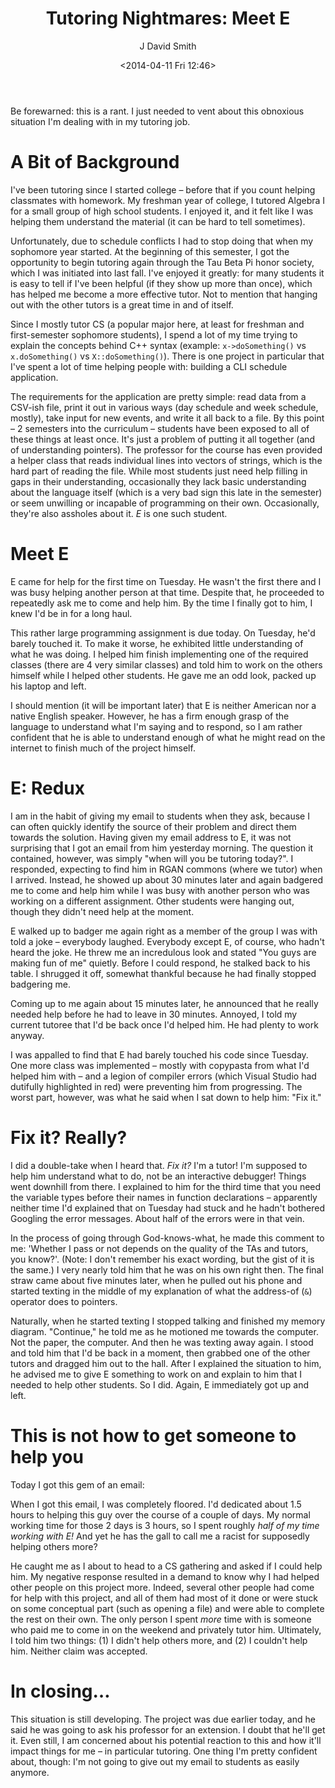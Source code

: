 #+TITLE: Tutoring Nightmares: Meet E
#+AUTHOR: J David Smith
#+DATE: <2014-04-11 Fri 12:46>
#+OPTIONS: toc:nil num:nil
#+TAGS: tutoring, school

Be forewarned: this is a rant. I just needed to vent about this obnoxious
situation I'm dealing with in my tutoring job.

* A Bit of Background
  I've been tutoring since I started college -- before that if you count helping
  classmates with homework. My freshman year of college, I tutored Algebra I for
  a small group of high school students. I enjoyed it, and it felt like I was
  helping them understand the material (it can be hard to tell sometimes).

  Unfortunately, due to schedule conflicts I had to stop doing that when my
  sophomore year started. At the beginning of this semester, I got the
  opportunity to begin tutoring again through the Tau Beta Pi honor society,
  which I was initiated into last fall. I've enjoyed it greatly: for many
  students it is easy to tell if I've been helpful (if they show up more than
  once), which has helped me become a more effective tutor. Not to mention that
  hanging out with the other tutors is a great time in and of itself.

  Since I mostly tutor CS (a popular major here, at least for freshman and
  first-semester sophomore students), I spend a lot of my time trying to explain
  the concepts behind C++ syntax (example: =x->doSomething()= vs
  =x.doSomething()= vs =X::doSomething()=). There is one project in particular
  that I've spent a lot of time helping people with: building a CLI schedule
  application.

  The requirements for the application are pretty simple: read data from a
  CSV-ish file, print it out in various ways (day schedule and week schedule,
  mostly), take input for new events, and write it all back to a file. By this
  point -- 2 semesters into the curriculum -- students have been exposed to all
  of these things at least once. It's just a problem of putting it all together
  (and of understanding pointers). The professor for the course has even
  provided a helper class that reads individual lines into vectors of strings,
  which is the hard part of reading the file. While most students just need help
  filling in gaps in their understanding, occasionally they lack basic
  understanding about the language itself (which is a very bad sign this late in
  the semester) or seem unwilling or incapable of programming on their
  own. Occasionally, they're also assholes about it. /E/ is one such student.

* Meet E
  E came for help for the first time on Tuesday. He wasn't the first there and I
  was busy helping another person at that time. Despite that, he proceeded to
  repeatedly ask me to come and help him. By the time I finally got to him, I
  knew I'd be in for a long haul.

  This rather large programming assignment is due today. On Tuesday, he'd barely
  touched it. To make it worse, he exhibited little understanding of what he was
  doing. I helped him finish implementing one of the required classes (there are
  4 very similar classes) and told him to work on the others himself while I
  helped other students. He gave me an odd look, packed up his laptop and left.

  I should mention (it will be important later) that E is neither American nor a
  native English speaker. However, he has a firm enough grasp of the language to
  understand what I'm saying and to respond, so I am rather confident that he is
  able to understand enough of what he might read on the internet to finish much
  of the project himself.

* E: Redux
  I am in the habit of giving my email to students when they ask, because I can
  often quickly identify the source of their problem and direct them towards the
  solution. Having given my email address to E, it was not surprising that I got an
  email from him yesterday morning. The question it contained, however, was
  simply "when will you be tutoring today?". I responded, expecting to find him
  in RGAN commons (where we tutor) when I arrived. Instead, he showed up about
  30 minutes later and again badgered me to come and help him while I was busy
  with another person who was working on a different assignment. Other students
  were hanging out, though they didn't need help at the moment.

  E walked up to badger me again right as a member of the group I was with told
  a joke -- everybody laughed. Everybody except E, of course, who hadn't heard
  the joke. He threw me an incredulous look and stated "You guys are making fun
  of me" quietly. Before I could respond, he stalked back to his table. I
  shrugged it off, somewhat thankful because he had finally stopped badgering
  me.

  Coming up to me again about 15 minutes later, he announced that he really
  needed help before he had to leave in 30 minutes. Annoyed, I told my current
  tutoree that I'd be back once I'd helped him. He had plenty to work anyway.

  I was appalled to find that E had barely touched his code since Tuesday. One
  more class was implemented -- mostly with copypasta from what I'd helped him
  with -- and a legion of compiler errors (which Visual Studio had dutifully
  highlighted in red) were preventing him from progressing. The worst part,
  however, was what he said when I sat down to help him: "Fix it."

* Fix it? Really?
  I did a double-take when I heard that. /Fix it?/ I'm a tutor! I'm supposed to
  help him understand what to do, not be an interactive debugger! Things went
  downhill from there. I explained to him for the third time that you need the
  variable types before their names in function declarations -- apparently
  neither time I'd explained that on Tuesday had stuck and he hadn't bothered
  Googling the error messages. About half of the errors were in that vein.

  In the process of going through God-knows-what, he made this comment to me:
  'Whether I pass or not depends on the quality of the TAs and tutors, you
  know?'. (Note: I don't remember his exact wording, but the gist of it is the
  same.) I very nearly told him that he was on his own right then. The final
  straw came about five minutes later, when he pulled out his phone and started
  texting in the middle of my explanation of what the address-of (=&=) operator
  does to pointers.

  Naturally, when he started texting I stopped talking and finished my memory
  diagram. "Continue," he told me as he motioned me towards the computer. Not
  the paper, the computer. And then he was texting away again. I stood and told
  him that I'd be back in a moment, then grabbed one of the other tutors and
  dragged him out to the hall. After I explained the situation to him, he
  advised me to give E something to work on and explain to him that I needed to
  help other students. So I did. Again, E immediately got up and left.

* This is *not* how to get someone to help you
  Today I got this gem of an email:

  #+ATTR_HTML: :style border: black 1px solid; :class img-center
  [[https://atlanis.net/media/blog/tutoring-wtf-email.jpg]]

  When I got this email, I was completely floored. I'd dedicated about 1.5 hours
  to helping this guy over the course of a couple of days. My normal working
  time for those 2 days is 3 hours, so I spent roughly /half of my time working
  with E!/ And yet he has the gall to call me a racist for supposedly helping
  others more?

  He caught me as I about to head to a CS gathering and asked if I could help
  him. My negative response resulted in a demand to know why I had helped other
  people on this project more. Indeed, several other people had come for help
  with this project, and all of them had most of it done or were stuck on some
  conceptual part (such as opening a file) and were able to complete the rest on
  their own. The only person I spent /more/ time with is someone who paid me to
  come in on the weekend and privately tutor him. Ultimately, I told him two
  things: (1) I didn't help others more, and (2) I couldn't help him. Neither
  claim was accepted.

* In closing...
  This situation is still developing. The project was due earlier today, and he
  said he was going to ask his professor for an extension. I doubt that he'll
  get it. Even still, I am concerned about his potential reaction to this and
  how it'll impact things for me -- in particular tutoring. One thing I'm pretty
  confident about, though: I'm not going to give out my email to students as
  easily anymore.
